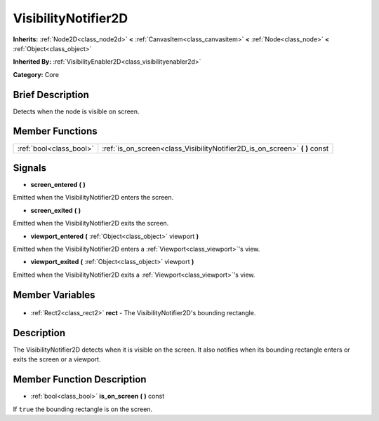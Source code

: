 .. Generated automatically by doc/tools/makerst.py in Godot's source tree.
.. DO NOT EDIT THIS FILE, but the VisibilityNotifier2D.xml source instead.
.. The source is found in doc/classes or modules/<name>/doc_classes.

.. _class_VisibilityNotifier2D:

VisibilityNotifier2D
====================

**Inherits:** :ref:`Node2D<class_node2d>` **<** :ref:`CanvasItem<class_canvasitem>` **<** :ref:`Node<class_node>` **<** :ref:`Object<class_object>`

**Inherited By:** :ref:`VisibilityEnabler2D<class_visibilityenabler2d>`

**Category:** Core

Brief Description
-----------------

Detects when the node is visible on screen.

Member Functions
----------------

+--------------------------+--------------------------------------------------------------------------------+
| :ref:`bool<class_bool>`  | :ref:`is_on_screen<class_VisibilityNotifier2D_is_on_screen>` **(** **)** const |
+--------------------------+--------------------------------------------------------------------------------+

Signals
-------

.. _class_VisibilityNotifier2D_screen_entered:

- **screen_entered** **(** **)**

Emitted when the VisibilityNotifier2D enters the screen.

.. _class_VisibilityNotifier2D_screen_exited:

- **screen_exited** **(** **)**

Emitted when the VisibilityNotifier2D exits the screen.

.. _class_VisibilityNotifier2D_viewport_entered:

- **viewport_entered** **(** :ref:`Object<class_object>` viewport **)**

Emitted when the VisibilityNotifier2D enters a :ref:`Viewport<class_viewport>`'s view.

.. _class_VisibilityNotifier2D_viewport_exited:

- **viewport_exited** **(** :ref:`Object<class_object>` viewport **)**

Emitted when the VisibilityNotifier2D exits a :ref:`Viewport<class_viewport>`'s view.


Member Variables
----------------

  .. _class_VisibilityNotifier2D_rect:

- :ref:`Rect2<class_rect2>` **rect** - The VisibilityNotifier2D's bounding rectangle.


Description
-----------

The VisibilityNotifier2D detects when it is visible on the screen. It also notifies when its bounding rectangle enters or exits the screen or a viewport.

Member Function Description
---------------------------

.. _class_VisibilityNotifier2D_is_on_screen:

- :ref:`bool<class_bool>` **is_on_screen** **(** **)** const

If ``true`` the bounding rectangle is on the screen.


